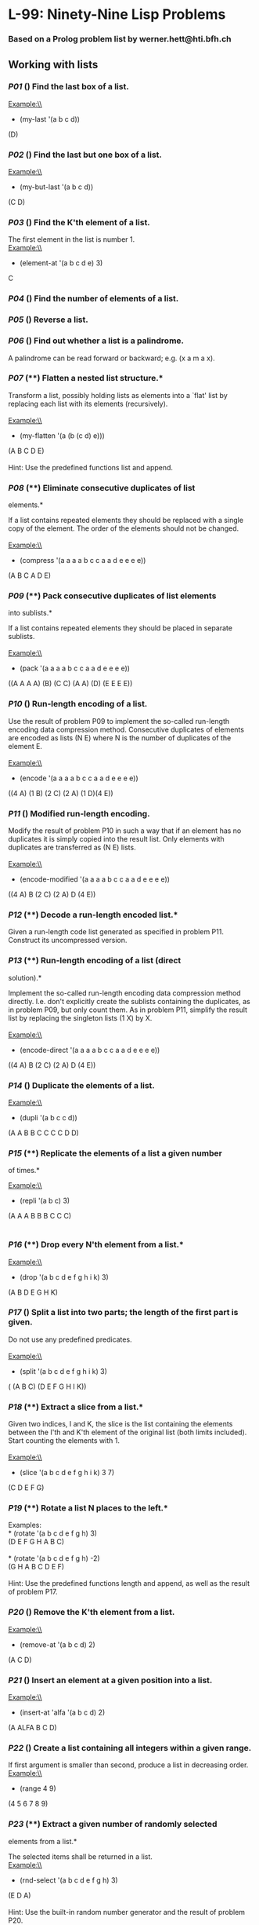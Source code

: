 * L-99: Ninety-Nine Lisp Problems
*** Based on a Prolog problem list by werner.hett@hti.bfh.ch

** Working with lists

*** [[p01.lisp][P01]] (*) Find the last box of a list.*

Example:\\
 * (my-last '(a b c d))\\
 (D)

*** [[p02.lisp][P02]] (*) Find the last but one box of a list.*

Example:\\
 * (my-but-last '(a b c d))\\
 (C D)

*** [[p03.lisp][P03]] (*) Find the K'th element of a list.*

The first element in the list is number 1.\\
 Example:\\
 * (element-at '(a b c d e) 3)\\
 C

*** [[p04.lisp][P04]] (*) Find the number of elements of a list.*

*** [[p05.lisp][P05]] (*) Reverse a list.*

*** [[p06.lisp][P06]] (*) Find out whether a list is a palindrome.*

A palindrome can be read forward or backward; e.g. (x a m a x).

*** [[p07.lisp][P07]] (**) Flatten a nested list structure.*

Transform a list, possibly holding lists as elements into a `flat' list
by replacing each list with its elements (recursively).\\
\\
 Example:\\
 * (my-flatten '(a (b (c d) e)))\\
 (A B C D E)\\
\\
 Hint: Use the predefined functions list and append.

*** [[p08.lisp][P08]] (**) Eliminate consecutive duplicates of list
elements.*

If a list contains repeated elements they should be replaced with a
single copy of the element. The order of the elements should not be
changed.\\
\\
 Example:\\
 * (compress '(a a a a b c c a a d e e e e))\\
 (A B C A D E)

*** [[p09.lisp][P09]] (**) Pack consecutive duplicates of list elements
into sublists.*

If a list contains repeated elements they should be placed in separate
sublists.\\
\\
 Example:\\
 * (pack '(a a a a b c c a a d e e e e))\\
 ((A A A A) (B) (C C) (A A) (D) (E E E E))

*** [[p10.lisp][P10]] (*) Run-length encoding of a list.*

Use the result of problem P09 to implement the so-called run-length
encoding data compression method. Consecutive duplicates of elements are
encoded as lists (N E) where N is the number of duplicates of the
element E.\\
\\
 Example:\\
 * (encode '(a a a a b c c a a d e e e e))\\
 ((4 A) (1 B) (2 C) (2 A) (1 D)(4 E))

*** [[p11.lisp][P11]] (*) Modified run-length encoding.*

Modify the result of problem P10 in such a way that if an element has no
duplicates it is simply copied into the result list. Only elements with
duplicates are transferred as (N E) lists.\\
\\
 Example:\\
 * (encode-modified '(a a a a b c c a a d e e e e))\\
 ((4 A) B (2 C) (2 A) D (4 E))

*** [[p12.lisp][P12]] (**) Decode a run-length encoded list.*

Given a run-length code list generated as specified in problem P11.
Construct its uncompressed version.

*** [[p13.lisp][P13]] (**) Run-length encoding of a list (direct
solution).*

Implement the so-called run-length encoding data compression method
directly. I.e. don't explicitly create the sublists containing the
duplicates, as in problem P09, but only count them. As in problem P11,
simplify the result list by replacing the singleton lists (1 X) by X.\\
\\
 Example:\\
 * (encode-direct '(a a a a b c c a a d e e e e))\\
 ((4 A) B (2 C) (2 A) D (4 E))

*** [[p14.lisp][P14]] (*) Duplicate the elements of a list.*

Example:\\
 * (dupli '(a b c c d))\\
 (A A B B C C C C D D)

*** [[p15.lisp][P15]] (**) Replicate the elements of a list a given number
of times.*

Example:\\
 * (repli '(a b c) 3)\\
 (A A A B B B C C C)\\
\\

*** [[p16.lisp][P16]] (**) Drop every N'th element from a list.*

Example:\\
 * (drop '(a b c d e f g h i k) 3)\\
 (A B D E G H K)

*** [[p17.lisp][P17]] (*) Split a list into two parts; the length of the
first part is given.*

Do not use any predefined predicates.\\
\\
 Example:\\
 * (split '(a b c d e f g h i k) 3)\\
 ( (A B C) (D E F G H I K))

*** [[p18.lisp][P18]] (**) Extract a slice from a list.*

Given two indices, I and K, the slice is the list containing the
elements between the I'th and K'th element of the original list (both
limits included). Start counting the elements with 1.\\
\\
 Example:\\
 * (slice '(a b c d e f g h i k) 3 7)\\
 (C D E F G)

*** [[p19.lisp][P19]] (**) Rotate a list N places to the left.*

Examples:\\
 * (rotate '(a b c d e f g h) 3)\\
 (D E F G H A B C)\\
\\
 * (rotate '(a b c d e f g h) -2)\\
 (G H A B C D E F)\\
\\
 Hint: Use the predefined functions length and append, as well as the
result of problem P17.

*** [[p20.lisp][P20]] (*) Remove the K'th element from a list.*

Example:\\
 * (remove-at '(a b c d) 2)\\
 (A C D)

*** [[p21.lisp][P21]] (*) Insert an element at a given position into a
list.*

Example:\\
 * (insert-at 'alfa '(a b c d) 2)\\
 (A ALFA B C D)

*** [[p22.lisp][P22]] (*) Create a list containing all integers within a
given range.*

If first argument is smaller than second, produce a list in decreasing
order.\\

Example:\\
 * (range 4 9)\\
 (4 5 6 7 8 9)

*** [[p23.lisp][P23]] (**) Extract a given number of randomly selected
elements from a list.*

The selected items shall be returned in a list.\\
 Example:\\
 * (rnd-select '(a b c d e f g h) 3)\\
 (E D A)\\
\\
 Hint: Use the built-in random number generator and the result of
problem P20.

*** [[p24.lisp][P24]] (*) Lotto: Draw N different random numbers from the
set 1..M.*

The selected numbers shall be returned in a list.\\
 Example:\\
 * (lotto-select 6 49)\\
 (23 1 17 33 21 37)\\
\\
 Hint: Combine the solutions of problems P22 and P23.

*** [[p25.lisp][P25]] (*) Generate a random permutation of the elements of
a list.*

Example:\\
 * (rnd-permu '(a b c d e f))\\
 (B A D C E F)\\
\\
 Hint: Use the solution of problem P23.

*** [[p26.lisp][P26]] (**) Generate the combinations of K distinct objects
chosen from the N elements of a list*

In how many ways can a committee of 3 be chosen from a group of 12
people? We all know that there are C(12,3) = 220 possibilities (C(N,K)
denotes the well-known binomial coefficients). For pure mathematicians,
this result may be great. But /we/ want to really generate all the
possibilities in a list.\\
\\
 Example:\\
 * (combination 3 '(a b c d e f))\\
 ((A B C) (A B D) (A B E) ... )

*** [[p27.lisp][P27]] (**) Group the elements of a set into disjoint
subsets.*

a) In how many ways can a group of 9 people work in 3 disjoint subgroups
of 2, 3 and 4 persons? Write a function that generates all the
possibilities and returns them in a list.\\
\\
 Example:\\
 * (group3 '(aldo beat carla david evi flip gary hugo ida))\\
 ( ( (ALDO BEAT) (CARLA DAVID EVI) (FLIP GARY HUGO IDA) )\\
 ... )\\
\\
 b) Generalize the above predicate in a way that we can specify a list
of group sizes and the predicate will return a list of groups.\\
\\
 Example:\\
 * (group '(aldo beat carla david evi flip gary hugo ida) '(2 2 5))\\
 ( ( (ALDO BEAT) (CARLA DAVID) (EVI FLIP GARY HUGO IDA) )\\
 ... )\\
\\
 Note that we do not want permutations of the group members; i.e. ((ALDO
BEAT) ...) is the same solution as ((BEAT ALDO) ...). However, we make a
difference between ((ALDO BEAT) (CARLA DAVID) ...) and ((CARLA DAVID)
(ALDO BEAT) ...).\\
\\
 You may find more about this combinatorial problem in a good book on
discrete mathematics under the term "multinomial coefficients".

*** [[p28.lisp][P28]] (**) Sorting a list of lists according to length of
sublists*

a) We suppose that a list contains elements that are lists themselves.
The objective is to sort the elements of this list according to their
*length*. E.g. short lists first, longer lists later, or vice versa.\\
\\
 Example:\\
 * (lsort '((a b c) (d e) (f g h) (d e) (i j k l) (m n) (o)))\\
 ((O) (D E) (D E) (M N) (A B C) (F G H) (I J K L))\\
\\
 b) Again, we suppose that a list contains elements that are lists
themselves. But this time the objective is to sort the elements of this
list according to their *length frequency*; i.e., in the default, where
sorting is done ascendingly, lists with rare lengths are placed first,
others with a more frequent length come later.\\
\\
 Example:\\
 * (lfsort '((a b c) (d e) (f g h) (d e) (i j k l) (m n) (o)))\\
 ((i j k l) (o) (a b c) (f g h) (d e) (d e) (m n))\\
\\
 Note that in the above example, the first two lists in the result have
length 4 and 1, both lengths appear just once. The third and forth list
have length 3 which appears twice (there are two list of this length).
And finally, the last three lists have length 2. This is the most
frequent length.

** Arithmetic

*** [[p31.lisp][P31]] (**) Determine whether a given integer number is
prime.*

Example:\\
 * (is-prime 7)\\
 T

*** [[p32.lisp][P32]] (**) Determine the greatest common divisor of two
positive integer numbers.*

Use Euclid's algorithm.\\
 Example:\\
 * (gcd 36 63)\\
 9

*** [[p33.lisp][P33]] (*) Determine whether two positive integer numbers
are coprime.*

Two numbers are coprime if their greatest common divisor equals 1.\\
 Example:\\
 * (coprime 35 64)\\
 T

*** [[p34.lisp][P34]] (**) Calculate Euler's totient function phi(m).*

Euler's so-called totient function phi(m) is defined as the number of
positive integers r (1 <= r < m) that are coprime to m.

Example: m = 10: r = 1,3,7,9; thus phi(m) = 4. Note the special case:
phi(1) = 1.

 * (totient-phi 10)\\
 4

Find out what the value of phi(m) is if m is a prime number. Euler's
totient function plays an important role in one of the most widely used
public key cryptography methods (RSA). In this exercise you should use
the most primitive method to calculate this function (there are smarter
ways that we shall discuss later).

*** [[p35.lisp][P35]] (**) Determine the prime factors of a given positive
integer.*

Construct a flat list containing the prime factors in ascending order.\\
 Example:\\
 * (prime-factors 315)\\
 (3 3 5 7)

*** [[p36.lisp][P36]] (**) Determine the prime factors of a given positive
integer (2).*

Construct a list containing the prime factors and their multiplicity.\\
 Example:\\
 * (prime-factors-mult 315)\\
 ((3 2) (5 1) (7 1))

Hint: The problem is similar to problem [[p13.lisp][P13]].

*** [[p37.lisp][P37]] (**) Calculate Euler's totient function phi(m) (improved).

See problem P34 for the definition of Euler's totient function. If the
list of the prime factors of a number m is known in the form of problem
P36 then the function phi(m) can be efficiently calculated as follows:
Let ((p1 m1) (p2 m2) (p3 m3) ...) be the list of prime factors (and
their multiplicities) of a given number m. Then phi(m) can be calculated
with the following formula:

phi(m) = (p1 - 1) * (p1 ** (m1 - 1)) * (p2 - 1) * (p2 ** (m2 - 1)) * (p3 -
1) * (p3 ** (m3 - 1)) * ...

Note that a ** b stands for the b'th power of a.

*** [[p38.lisp][P38]] (*) Compare the two methods of calculating Euler's
totient function.*

Use the solutions of problems P34 and P37 to compare the algorithms.
Take the number of logical inferences as a measure for efficiency. Try
to calculate phi(10090) as an example.

*** [[p39.lisp][P39]] (*) A list of prime numbers.*

Given a range of integers by its lower and upper limit, construct a list
of all prime numbers in that range.

*** [[p40.lisp][P40]] (**) Goldbach's conjecture.*

Goldbach's conjecture says that every positive even number greater than
2 is the sum of two prime numbers. Example: 28 = 5 + 23. It is one of
the most famous facts in number theory that has not been proved to be
correct in the general case. It has been /numerically/ confirmed up to
very large numbers (much larger than we can go with our Prolog system).
Write a predicate to find the two prime numbers that sum up to a given
even integer.

Example:\\
 * (goldbach 28)\\
 (5 23)

*** [[p41.lisp][P41]] (**) A list of Goldbach compositions.*

Given a range of integers by its lower and upper limit, print a list of
all even numbers and their Goldbach composition.

Example:\\
 * (goldbach-list 9 20)\\
 10 = 3 + 7\\
 12 = 5 + 7\\
 14 = 3 + 11\\
 16 = 3 + 13\\
 18 = 5 + 13\\
 20 = 3 + 17

In most cases, if an even number is written as the sum of two prime
numbers, one of them is very small. Very rarely, the primes are both
bigger than say 50. Try to find out how many such cases there are in the
range 2..3000.

Example (for a print limit of 50):\\
 * (goldbach-list 1 2000 50)\\
 992 = 73 + 919\\
 1382 = 61 + 1321\\
 1856 = 67 + 1789\\
 1928 = 61 + 1867

** Logic and Codes

*** [[p46.lisp][P46]] (**) Truth tables for logical expressions.*

Define predicates and/2, or/2, nand/2, nor/2, xor/2, impl/2 and equ/2
(for logical equivalence) which succeed or fail according to the result
of their respective operations; e.g. and(A,B) will succeed, if and only
if both A and B succeed. Note that A and B can be Prolog goals (not only
the constants true and fail).

A logical expression in two variables can then be written in prefix
notation, as in the following example: and(or(A,B),nand(A,B)).

Now, write a predicate table/3 which prints the truth table of a given
logical expression in two variables.

Example:\\
 * table(A,B,and(A,or(A,B))).\\

=     true  true  true     true  fail  true     fail  true  fail     fail  fail  fail     =

*** [[p47.lisp][P47]] (*) Truth tables for logical expressions (2).*

Continue problem P46 by defining and/2, or/2, etc as being operators.
This allows to write the logical expression in the more natural way, as
in the example: A and (A or not B). Define operator precedence as usual;
i.e. as in Java.

Example:\\
 * table(A,B, A and (A or not B)).\\

=    true  true  true    true  fail  true    fail  true  fail    fail  fail  fail    =

*** [[p48.lisp][P48]] (**) Truth tables for logical expressions (3).*

Generalize problem P47 in such a way that the logical expression may
contain any number of logical variables. Define table/2 in a way that
table(List,Expr) prints the truth table for the expression Expr, which
contains the logical variables enumerated in List.

Example:\\
 * table([A,B,C], A and (B or C) equ A and B or A and C).\\

=    true  true  true  true    true  true  fail  true    true  fail  true  true    true  fail  fail  true     fail  true  true  true    fail  true  fail  true    fail  fail  true  true    fail  fail  fail  true    =

*** [[p49.lisp][P49]] (**) Gray code.*

An n-bit Gray code is a sequence of n-bit strings constructed according
to certain rules. For example,\\
 n = 1: C(1) = ['0','1'].\\
 n = 2: C(2) = ['00','01','11','10'].\\
 n = 3: C(3) = ['000','001','011','010',´110´,´111´,´101´,´100´].\\
\\
 Find out the construction rules and write a predicate with the
following specification:\\
\\
 % gray(N,C) :- C is the N-bit Gray code\\
\\
 Can you apply the method of "result caching" in order to make the
predicate more efficient, when it is to be used repeatedly?

*** [[p50.lisp][P50]] (***) Huffman code.*

First of all, consult a good book on discrete mathematics or algorithms
for a detailed description of Huffman codes!\\
\\
 We suppose a set of symbols with their frequencies, given as a list of
fr(S,F) terms. Example:
[fr(a,45),fr(b,13),fr(c,12),fr(d,16),fr(e,9),fr(f,5)]. Our objective is
to construct a list hc(S,C) terms, where C is the Huffman code word for
the symbol S. In our example, the result could be Hs = [hc(a,'0'),
hc(b,'101'), hc(c,'100'), hc(d,'111'), hc(e,'1101'), hc(f,'1100')]
[hc(a,'01'),...etc.]. The task shall be performed by the predicate
huffman/2 defined as follows:\\
\\
 % huffman(Fs,Hs) :- Hs is the Huffman code table for the frequency
table Fs

** Binary Trees

*A binary tree is either empty or it is composed of a root element and
two successors, which are binary trees themselves.* [[p67.gif]]\\
In Lisp we represent the empty tree by 'nil' and the non-empty tree by
the list (X L R), where X denotes the root node and L and R denote the
left and right subtree, respectively. The example tree depicted opposite
is therefore represented by the following list:\\
\\
 (a (b (d nil nil) (e nil nil)) (c nil (f (g nil nil) nil)))\\
\\
 Other examples are a binary tree that consists of a root node only:\\
\\
 (a nil nil) or an empty binary tree: nil.

You can check your predicates using these example trees. They are given
as test cases in [[p54.lisp]].

*** [[p54A.lisp][P54A]] (*) Check whether a given term represents a binary
tree*

Write a predicate istree which returns true if and only if its argument
is a list representing a binary tree.\\
 Example:\\
 * (istree (a (b nil nil) nil))\\
 T\\
 * (istree (a (b nil nil)))\\
 NIL

*** [[p55.lisp][P55]] (**) Construct completely balanced binary trees*

In a completely balanced binary tree, the following property holds for
every node: The number of nodes in its left subtree and the number of
nodes in its right subtree are almost equal, which means their
difference is not greater than one.\\
\\
 Write a function cbal-tree to construct completely balanced binary
trees for a given number of nodes. The predicate should generate all
solutions via backtracking. Put the letter 'x' as information into all
nodes of the tree.\\
 Example:\\
 * cbal-tree(4,T).\\
 T = t(x, t(x, nil, nil), t(x, nil, t(x, nil, nil))) ;\\
 T = t(x, t(x, nil, nil), t(x, t(x, nil, nil), nil)) ;\\
 etc......No

*** [[p56.lisp][P56]] (**) Symmetric binary trees*

Let us call a binary tree symmetric if you can draw a vertical line
through the root node and then the right subtree is the mirror image of
the left subtree. Write a predicate symmetric/1 to check whether a given
binary tree is symmetric. *Hint:* Write a predicate mirror/2 first to
check whether one tree is the mirror image of another. We are only
interested in the structure, not in the contents of the nodes.

*** [[p57.lisp][P57]] (**) Binary search trees (dictionaries)*

Use the predicate add/3, developed in chapter 4 of the course, to write
a predicate to construct a binary search tree from a list of integer
numbers.\\
 Example:\\
 * construct([3,2,5,7,1],T).\\
 T = t(3, t(2, t(1, nil, nil), nil), t(5, nil, t(7, nil, nil)))\\
\\
 Then use this predicate to test the solution of the problem P56.\\
 Example:\\
 * test-symmetric([5,3,18,1,4,12,21]).\\
 Yes\\
 * test-symmetric([3,2,5,7,1]).\\
 No

*** [[p58.lisp][P58]] (**) Generate-and-test paradigm*

Apply the generate-and-test paradigm to construct all symmetric,
completely balanced binary trees with a given number of nodes.
Example:\\
 * sym-cbal-trees(5,Ts).\\
 Ts = [t(x, t(x, nil, t(x, nil, nil)), t(x, t(x, nil, nil), nil)), t(x,
t(x, t(x, nil, nil), nil), t(x, nil, t(x, nil, nil)))]\\
\\
 How many such trees are there with 57 nodes? Investigate about how many
solutions there are for a given number of nodes? What if the number is
even? Write an appropriate predicate.

*** [[p59.lisp][P59]] (**) Construct height-balanced binary trees*

In a height-balanced binary tree, the following property holds for every
node: The height of its left subtree and the height of its right subtree
are almost equal, which means their difference is not greater than
one.\\
\\
 Write a predicate hbal-tree/2 to construct height-balanced binary trees
for a given height. The predicate should generate all solutions via
backtracking. Put the letter 'x' as information into all nodes of the
tree.\\
 Example:\\
 * hbal-tree(3,T).\\
 T = t(x, t(x, t(x, nil, nil), t(x, nil, nil)), t(x, t(x, nil, nil),
t(x, nil, nil))) ;\\
 T = t(x, t(x, t(x, nil, nil), t(x, nil, nil)), t(x, t(x, nil, nil),
nil)) ;\\
 etc......No

*** [[p60.lisp][P60]] (**) Construct height-balanced binary trees with a
given number of nodes*

Consider a height-balanced binary tree of height H. What is the maximum
number of nodes it can contain?\\
Clearly, MaxN = 2**H - 1. However, what is the minimum number MinN? This
question is more difficult. Try to find a recursive statement and turn
it into a predicate minNodes/2 defined as follwos:\\
\\
 % minNodes(H,N) :- N is the minimum number of nodes in a
height-balanced binary tree of height H.\\
 (integer,integer), (+,?)\\
\\
 On the other hand, we might ask: what is the maximum height H a
height-balanced binary tree with N nodes can have?\\
\\
 % maxHeight(N,H) :- H is the maximum height of a height-balanced binary
tree with N nodes\\
 (integer,integer), (+,?)\\
\\
 Now, we can attack the main problem: construct all the height-balanced
binary trees with a given nuber of nodes.\\
\\
 % hbal-tree-nodes(N,T) :- T is a height-balanced binary tree with N
nodes.\\
\\
 Find out how many height-balanced trees exist for N = 15.

*** [[p61.lisp][P61]] (*) Count the leaves of a binary tree*

A leaf is a node with no successors. Write a predicate count-leaves/2 to
count them.\\
\\
 % count-leaves(T,N) :- the binary tree T has N leaves

*** [[p61A.lisp][P61A]] (*) Collect the leaves of a binary tree in a list*

A leaf is a node with no successors. Write a predicate leaves/2 to
collect them in a list.\\
\\
 % leaves(T,S) :- S is the list of all leaves of the binary tree T

*** [[p62.lisp][P62]] (*) Collect the internal nodes of a binary tree in a
list*

An internal node of a binary tree has either one or two non-empty
successors. Write a predicate internals/2 to collect them in a list.\\
\\
 % internals(T,S) :- S is the list of internal nodes of the binary tree
T.

*** [[p62B.lisp][P62B]] (*) Collect the nodes at a given level in a list*

A node of a binary tree is at level N if the path from the root to the
node has length N-1. The root node is at level 1. Write a predicate
atlevel/3 to collect all nodes at a given level in a list.\\
\\
 % atlevel(T,L,S) :- S is the list of nodes of the binary tree T at
level L\\
\\
 Using atlevel/3 it is easy to construct a predicate levelorder/2 which
creates the level-order sequence of the nodes. However, there are more
efficient ways to do that.

*** [[p63.lisp][P63]] (**) Construct a complete binary tree*

A /complete/ binary tree with height H is defined as follows: The levels
1,2,3,...,H-1 contain the maximum number of nodes (i.e 2**(i-1) at the
level i, note that we start counting the levels from 1 at the root). In
level H, which may contain less than the maximum possible number of
nodes, all the nodes are "left-adjusted". This means that in a
levelorder tree traversal all internal nodes come first, the leaves come
second, and empty successors (the nil's which are not really nodes!)
come last.\\
\\
 Particularly, complete binary trees are used as data structures (or
addressing schemes) for heaps.\\
\\
 We can assign an address number to each node in a complete binary tree
by enumerating the nodes in levelorder, starting at the root with number
1. In doing so, we realize that for every node X with address A the
following property holds: The address of X's left and right successors
are 2*A and 2*A+1, respectively, supposed the successors do exist. This
fact can be used to elegantly construct a complete binary tree
structure. Write a predicate complete-binary-tree/2 with the following
specification:\\
\\
 % complete-binary-tree(N,T) :- T is a complete binary tree with N
nodes. (+,?)\\
\\
 Test your predicate in an appropriate way.

*** [[p64.lisp][P64]] (**) Layout a binary tree (1)*

Given a binary tree as the usual Prolog term t(X,L,R) (or nil). As a
preparation for drawing the tree, a layout algorithm is required to
determine the position of each node in a rectangular grid. Several
layout methods are conceivable, one of them is shown in the illustration
below.\\
\\
 [[p64.gif]] In this layout strategy, the position of a node /v/ is
obtained by the following two rules:\\
\\

-  /x(v)/ is equal to the position of the node /v/ in the *inorder*
   sequence
-  /y(v)/ is equal to the depth of the node /v/ in the tree

\\
\\
 In order to store the position of the nodes, we extend the Prolog term
representing a node (and its successors) as follows:\\
\\
 % nil represents the empty tree (as usual)\\
 % t(W,X,Y,L,R) represents a (non-empty) binary tree with root W
"positioned" at (X,Y), and subtrees L and R\\
\\
 Write a predicate layout-binary-tree/2 with the following
specification:\\
\\
 % layout-binary-tree(T,PT) :- PT is the "positioned" binary tree
obtained from the binary tree T. (+,?)\\
\\
 Test your predicate in an appropriate way.\\

*** [[p65.lisp][P65]] (**) Layout a binary tree (2)*

[[p65.gif]] An alternative layout method is depicted in the illustration
opposite. Find out the rules and write the corresponding Prolog
predicate. Hint: On a given level, the horizontal distance between
neighboring nodes is constant.\\
\\
 Use the same conventions as in problem P64 and test your predicate in
an appropriate way.\\

*** [[p66.lisp][P66]] (***) Layout a binary tree (3)*

[[p66.gif]] Yet another layout strategy is shown in the illustration
opposite. The method yields a very compact layout while maintaining a
certain symmetry in every node. Find out the rules and write the
corresponding Prolog predicate. Hint: Consider the horizontal distance
between a node and its successor nodes. How tight can you pack together
two subtrees to construct the combined binary tree?\\
\\
 Use the same conventions as in problem P64 and P65 and test your
predicate in an appropriate way. Note: This is a difficult problem.
Don't give up too early!\\
\\
 Which layout do you like most?\\

*** [[p67a.lisp][P67]] (**) A string representation of binary trees*

[[p67.gif]]\\
Somebody represents binary trees as strings of the following type (see
example opposite):\\
\\
 a(b(d,e),c(,f(g,)))\\
\\
 *[[p67a.lisp][a)]]* Write a Prolog predicate which generates this
string representation, if the tree is given as usual (as nil or t(X,L,R)
term). Then write a predicate which does this inverse; i.e. given the
string representation, construct the tree in the usual form. Finally,
combine the two predicates in a single predicate tree-string/2 which can
be used in both directions.\\
\\
 *[[p67b.lisp][b)]]* Write the same predicate tree-string/2 using
difference lists and a single predicate tree-dlist/2 which does the
conversion between a tree and a difference list in both directions.\\
\\
 For simplicity, suppose the information in the nodes is a single letter
and there are no spaces in the string.\\

*** [[p68a.lisp][P68]] (**) Preorder and inorder sequences of binary trees*

We consider binary trees with nodes that are identified by single
lower-case letters, as in the example of problem P67.\\
\\
 *[[p68a.lisp][a)]]* Write predicates preorder/2 and inorder/2 that
construct the preorder and inorder sequence of a given binary tree,
respectively. The results should be atoms, e.g. 'abdecfg' for the
preorder sequence of the example in problem P67.\\
\\
 *[[p68b.lisp][b)]]* Can you use preorder/2 from problem part a) in the
reverse direction; i.e. given a preorder sequence, construct a
corresponding tree? If not, make the necessary arrangements.\\
\\
 *[[p68c.lisp][c)]]* If both the preorder sequence and the inorder
sequence of the nodes of a binary tree are given, then the tree is
determined unambiguously. Write a predicate pre-in-tree/3 that does the
job.\\
\\
 *[[p68d.lisp][d)]]* Solve problems a) to c) using difference lists.
Cool! Use the predefined predicate time/1 to compare the solutions.\\
\\
 What happens if the same character appears in more than one node. Try
for instance pre-in-tree(aba,baa,T).

*** [[p69.lisp][P69]] (**) Dotstring representation of binary trees*

We consider again binary trees with nodes that are identified by single
lower-case letters, as in the example of problem P67. Such a tree can be
represented by the preorder sequence of its nodes in which dots (.) are
inserted where an empty subtree (nil) is encountered during the tree
traversal. For example, the tree shown in problem P67 is represented as
='abd..e..c.fg...'=. First, try to establish a syntax (BNF or syntax
diagrams) and then write a predicate tree-dotstring/2 which does the
conversion in both directions. Use difference lists.

** Multiway Trees

*A multiway tree is composed of a root element and a (possibly empty)
set of successors which are multiway trees themselves. A multiway tree
is never empty. The set of successor trees is sometimes called a
forest.*\\
\\
 [[p70.gif]]\\
In Prolog we represent a multiway tree by a term t(X,F), where X denotes
the root node and F denotes the forest of successor trees (a Prolog
list). The example tree depicted opposite is therefore represented by
the following Prolog term:

#+BEGIN_EXAMPLE
    T = t(a,[t(f,[t(g,[])]),t(c,[]),t(b,[t(d,[]),t(e,[])])])
#+END_EXAMPLE

\\

*** [[p70B.lisp][P70B]] (*) Check whether a given term represents a
multiway tree*

Write a predicate istree/1 which succeeds if and only if its argument is
a Prolog term representing a multiway tree.\\
 Example:\\
 * istree(t(a,[t(f,[t(g,[])]),t(c,[]),t(b,[t(d,[]),t(e,[])])])).\\
 Yes\\
\\

*** [[p70C.lisp][P70C]] (*) Count the nodes of a multiway tree*

Write a predicate nnodes/1 which counts the nodes of a given multiway
tree.\\
 Example:\\
 * nnodes(t(a,[t(f,[])]),N).\\
 N = 2\\
\\
 Write another version of the predicate that allows for a flow pattern
(o,i).\\
\\

*** [[p70.lisp][P70]] (**) Tree construction from a node string*
[[p70.gif]]

We suppose that the nodes of a multiway tree contain single characters.
In the depth-first order sequence of its nodes, a special character \^
has been inserted whenever, during the tree traversal, the move is a
backtrack to the previous level.\\
\\
 By this rule, the tree in the figure opposite is represented as:
=afg^^c^bd^e^^^=\\
\\
 Define the syntax of the string and write a predicate tree(String,Tree)
to construct the Tree when the String is given. Work with atoms (instead
of strings). Make your predicate work in both directions.\\

*** [[p71.lisp][P71]] (*) Determine the internal path length of a tree*

We define the internal path length of a multiway tree as the total sum
of the path lengths from the root to all nodes of the tree. By this
definition, the tree in the figure of problem P70 has an internal path
length of 9. Write a predicate ipl(Tree,IPL) for the flow pattern (+,-).

*** [[p72.lisp][P72]] (*) Construct the bottom-up order sequence of the
tree nodes*

Write a predicate bottom-up(Tree,Seq) which constructs the bottom-up
sequence of the nodes of the multiway tree Tree. Seq should be a Prolog
list. What happens if you run your predicate backwords?

*** [[p73.lisp][P73]] (**) Lisp-like tree representation*

There is a particular notation for multiway trees in *Lisp*. Lisp is a
prominent functional programming language, which is used primarily for
artificial intelligence problems. As such it is one of the main
competitors of Prolog. In Lisp almost everything is a list, just as in
Prolog everything is a term.\\
\\
 The following pictures show how multiway tree structures are
represented in Lisp.\\
 [[p73.png]]\\
 Note that in the "lispy" notation a node with successors (children) in
the tree is always the first element in a list, followed by its
children. The "lispy" representation of a multiway tree is a sequence of
atoms and parentheses '(' and ')', which we shall collectively call
"tokens". We can represent this sequence of tokens as a Prolog list;
e.g. the lispy expression (a (b c)) could be represented as the Prolog
list ['(', a, '(', b, c, ')', ')']. Write a predicate tree-ltl(T,LTL)
which constructs the "lispy token list" LTL if the tree is given as term
T in the usual Prolog notation.\\
\\
 Example:\\
 * tree-ltl(t(a,[t(b,[]),t(c,[])]),LTL).\\
 LTL = ['(', a, '(', b, c, ')', ')']

As a second, even more interesting exercise try to rewrite tree-ltl/2 in
a way that the inverse conversion is also possible: Given the list LTL,
construct the Prolog tree T. Use difference lists.

** Graphs

*A graph is defined as a set of /nodes/ and a set of /edges/, where each
edge is a pair of nodes.*

There are several ways to represent graphs in Prolog. One method is to
represent each edge separately as one clause (fact). In this form, the
graph depicted below is represented as the following predicate:
[[graph1.gif]]

#+BEGIN_EXAMPLE
    edge(h,g).
    edge(k,f).
    edge(f,b).
    ...
#+END_EXAMPLE

We call this /edge-clause form/. Obviously, isolated nodes cannot be
represented. Another method is to represent the whole graph as one data
object. According to the definition of the graph as a pair of two sets
(nodes and edges), we may use the following Prolog term to represent the
example graph:

#+BEGIN_EXAMPLE
    graph([b,c,d,f,g,h,k],[e(b,c),e(b,f),e(c,f),e(f,k),e(g,h)])
#+END_EXAMPLE

We call this /graph-term form/. Note, that the lists are kept sorted,
they are really /sets/, without duplicated elements. Each edge appears
only once in the edge list; i.e. an edge from a node x to another node y
is represented as e(x,y), the term e(y,x) is not present. *The
graph-term form is our default representation.* In SWI-Prolog there are
predefined predicates to work with sets.

A third representation method is to associate with each node the set of
nodes that are adjacent to that node. We call this the /adjacency-list
form/. In our example:

#+BEGIN_EXAMPLE
    [n(b,[c,f]), n(c,[b,f]), n(d,[]), n(f,[b,c,k]), ...]
#+END_EXAMPLE

The representations we introduced so far are Prolog terms and therefore
well suited for automated processing, but their syntax is not very
user-friendly. Typing the terms by hand is cumbersome and error-prone.
We can define a more compact and "human-friendly" notation as follows: A
graph is represented by a list of atoms and terms of the type X-Y (i.e.
functor '-' and arity 2). The atoms stand for isolated nodes, the X-Y
terms describe edges. If an X appears as an endpoint of an edge, it is
automatically defined as a node. Our example could be written as:\\

#+BEGIN_EXAMPLE
    [b-c, f-c, g-h, d, f-b, k-f, h-g]
#+END_EXAMPLE

We call this the /human-friendly form/. As the example shows, the list
does not have to be sorted and may even contain the same edge multiple
times. Notice the isolated node d. (Actually, isolated nodes do not even
have to be atoms in the Prolog sense, they can be compound terms, as in
=d(3.75,blue)= instead of d in the example).

\\
 [[graph2.gif]] When the edges are /directed/ we call them /arcs/. These
are represented by /ordered/ pairs. Such a graph is called *directed
graph*. To represent a directed graph, the forms discussed above are
slightly modified. The example graph opposite is represented as follows:

-  /Arc-clause form/ :: =arc(s,u).arc(u,r)....=
-  /Graph-term
   form/ :: =digraph([r,s,t,u,v],[a(s,r),a(s,u),a(u,r),a(u,s),a(v,u)])=
-  /Adjacency-list
   form/ :: =[n(r,[]),n(s,[r,u]),n(t,[]),n(u,[r]),n(v,[u])]=\\
    Note that the adjacency-list does not have the information on
   whether it is a graph or a digraph.
-  /Human-friendly form/ :: =[s > r, t, u > r, s > u, u > s, v > u] =

\\
 Finally, graphs and digraphs may have additional information attached
to nodes and edges (arcs). For the nodes, this is no problem, as we can
easily replace the single character identifiers with arbitrary compound
terms, such as =city('London',4711)=. On the other hand, for edges we
have to extend our notation. Graphs with additional information attached
to edges are called *labelled graphs*.

[[graph3.gif]]

-  /Arc-clause form/ :: =arc(m,q,7).arc(p,q,9).arc(p,m,5).=
-  /Graph-term
   form/ :: =digraph([k,m,p,q],[a(m,p,7),a(p,m,5),a(p,q,9)])=
-  /Adjacency-list
   form/ :: =[n(k,[]),n(m,[q/7]),n(p,[m/5,q/9]),n(q,[])]=\\
    Notice how the edge information has been packed into a term with
   functor '/' and arity 2, together with the corresponding node.
-  /Human-friendly form/ :: =[p>q/9, m>q/7, k, p>m/5]=

\\
 The notation for labelled graphs can also be used for so-called
*multi-graphs*, where more than one edge (or arc) are allowed between
two given nodes.

*** [[p80.lisp][P80]] (***) Conversions*

Write predicates to convert between the different graph representations.
With these predicates, all representations are equivalent; i.e. for the
following problems you can always pick freely the most convenient form.
The reason this problem is rated (***) is not because it's particularly
difficult, but because it's a lot of work to deal with all the special
cases.

*** [[p81.lisp][P81]] (**) Path from one node to another one*

Write a predicate path(G,A,B,P) to find an acyclic path P from node A to
node b in the graph G. The predicate should return all paths via
backtracking.

*** [[p82.lisp][P82]] (*) Cycle from a given node*

Write a predicate cycle(G,A,P) to find a closed path (cycle) P starting
at a given node A in the graph G. The predicate should return all cycles
via backtracking.

[[p83.gif]]

*** [[p83.lisp][P83]] (**) Construct all spanning trees*

Write a predicate s-tree(Graph,Tree) to construct (by backtracking) all
spanning trees of a given graph. With this predicate, find out how many
spanning trees there are for the graph depicted to the left. The data of
this example graph can be found in the file p83.dat. When you have a
correct solution for the s-tree/2 predicate, use it to define two other
useful predicates: is-tree(Graph) and is-connected(Graph). Both are
five-minutes tasks!

[[p84.gif]]

*** [[p84.lisp][P84]] (**) Construct the minimal spanning tree*

Write a predicate ms-tree(Graph,Tree,Sum) to construct the minimal
spanning tree of a given labelled graph. Hint: Use the algorithm of
Prim. A small modification of the solution of P83 does the trick. The
data of the example graph to the right can be found in the file p84.dat.

\\

*** [[p85.lisp][P85]] (**) Graph isomorphism*

Two graphs G1(N1,E1) and G2(N2,E2) are isomorphic if there is a
bijection f: N1 -> N2 such that for any nodes X,Y of N1, X and Y are
adjacent if and only if f(X) and f(Y) are adjacent.

Write a predicate that determines whether two graphs are isomorphic.
Hint: Use an open-ended list to represent the function f.

*** [[p86.lisp][P86]] (**) Node degree and graph coloration*

*a)* Write a predicate degree(Graph,Node,Deg) that determines the degree
of a given node.

*b)* Write a predicate that generates a list of all nodes of a graph
sorted according to decreasing degree.

*c)* Use Welch-Powell's algorithm to paint the nodes of a graph in such
a way that adjacent nodes have different colors.

*** [[p87.lisp][P87]] (**) Depth-first order graph traversal
[[p87a.lisp][(alternative solution)]]*

Write a predicate that generates a depth-first order graph traversal
sequence. The starting point should be specified, and the output should
be a list of nodes that are reachable from this starting point (in
depth-first order).

*** [[p88.lisp][P88]] (**) Connected components [[p88a.lisp][(alternative
solution)]]*

Write a predicate that splits a graph into its connected components.

*** [[p89.lisp][P89]] (**) Bipartite graphs*

Write a predicate that finds out whether a given graph is bipartite.

\\

** Miscellaneous Problems

*** [[p90.lisp][P90]] (**) Eight queens problem*

This is a classical problem in computer science. The objective is to
place eight queens on a chessboard so that no two queens are attacking
each other; i.e., no two queens are in the same row, the same column, or
on the same diagonal.\\
\\
 Hint: Represent the positions of the queens as a list of numbers 1..N.
Example: [4,2,7,3,6,8,5,1] means that the queen in the first column is
in row 4, the queen in the second column is in row 2, etc. Use the
generate-and-test paradigm.

*** [[p91.lisp][P91]] (**) Knight's tour*

Another famous problem is this one: How can a knight jump on an NxN
chessboard in such a way that it visits every square exactly once?\\
\\
 Hints: Represent the squares by pairs of their coordinates of the form
X/Y, where both X and Y are integers between 1 and N. (Note that '/' is
just a convenient functor, not division!) Define the relation
jump(N,X/Y,U/V) to express the fact that a knight can jump from X/Y to
U/V on a NxN chessboard. And finally, represent the solution of our
problem as a list of N*N knight positions (the knight's tour).

*** [[p92.lisp][P92]] (***) Von Koch's conjecture*

Several years ago I met a mathematician who was intrigued by a problem
for which he didn't know a solution. His name was Von Koch, and I don't
know whether the problem has been solved since.

[[p92a.gif]] [[p92b.gif]]

Anyway the puzzle goes like this: Given a tree with N nodes (and hence
N-1 edges). Find a way to enumerate the nodes from 1 to N and,
accordingly, the edges from 1 to N-1 in such a way, that for each edge K
the difference of its node numbers equals to K. The conjecture is that
this is always possible.

For small trees the problem is easy to solve by hand. However, for
larger trees, and 14 is already very large, it is extremely difficult to
find a solution. And remember, we don't know for sure whether there is
always a solution!

Write a predicate that calculates a numbering scheme for a given tree.
What is the solution for the larger tree pictured above?

*** [[p93.lisp][P93]] (***) An arithmetic puzzle*

Given a list of integer numbers, find a correct way of inserting
arithmetic signs (operators) such that the result is a correct equation.
Example: With the list of numbers [2,3,5,7,11] we can form the equations
2-3+5+7 = 11 or 2 = (3*5+7)/11 (and ten others!).

*** [[p94.lisp][P94]] (***) Generate K-regular simple graphs with N nodes*

In a K-regular graph all nodes have a degree of K; i.e. the number of
edges incident in each node is K. How many (non-isomorphic!) 3-regular
graphs with 6 nodes are there? See also a [[p94.txt][table of results]]
and a [[GraphLayout/index.html][Java applet]] that can represent graphs
geometrically.

*** [[p95.lisp][P95]] (**) English number words*

On financial documents, like cheques, numbers must sometimes be written
in full words. Example: 175 must be written as one-seven-five. Write a
predicate full-words/1 to print (non-negative) integer numbers in full
words.

*** [[p96.lisp][P96]] (**) Syntax checker [[p96a.lisp][(alternative
solution with difference lists)]]*

[[p96.gif]] In a certain programming language (Ada) identifiers are
defined by the syntax diagram (railroad chart) opposite. Transform the
syntax diagram into a system of syntax diagrams which do not contain
loops; i.e. which are purely recursive. Using these modified diagrams,
write a predicate identifier/1 that can check whether or not a given
string is a legal identifier.\\
\\
 % identifier(Str) :- Str is a legal identifier\\

*** [[p97.lisp][P97]] (**) Sudoku*

Sudoku puzzles go like this:

#+BEGIN_EXAMPLE
       Problem statement                 Solution

        .  .  4 | 8  .  . | .  1  7      9  3  4 | 8  2  5 | 6  1  7         
                |         |                      |         |
        6  7  . | 9  .  . | .  .  .      6  7  2 | 9  1  4 | 8  5  3
                |         |                      |         |
        5  .  8 | .  3  . | .  .  4      5  1  8 | 6  3  7 | 9  2  4
        --------+---------+--------      --------+---------+--------
        3  .  . | 7  4  . | 1  .  .      3  2  5 | 7  4  8 | 1  6  9
                |         |                      |         |
        .  6  9 | .  .  . | 7  8  .      4  6  9 | 1  5  3 | 7  8  2
                |         |                      |         |
        .  .  1 | .  6  9 | .  .  5      7  8  1 | 2  6  9 | 4  3  5
        --------+---------+--------      --------+---------+--------
        1  .  . | .  8  . | 3  .  6      1  9  7 | 5  8  2 | 3  4  6
                |         |                      |         |
        .  .  . | .  .  6 | .  9  1      8  5  3 | 4  7  6 | 2  9  1
                |         |                      |         |
        2  4  . | .  .  1 | 5  .  .      2  4  6 | 3  9  1 | 5  7  8
       
#+END_EXAMPLE

Every spot in the puzzle belongs to a (horizontal) row and a (vertical)
column, as well as to one single 3x3 square (which we call "square" for
short). At the beginning, some of the spots carry a single-digit number
between 1 and 9. The problem is to fill the missing spots with digits in
such a way that every number between 1 and 9 appears exactly once in
each row, in each column, and in each square.

*** [[p98.lisp][P98]] (***) Nonograms*

Around 1994, a certain kind of puzzles was very popular in England. The
"Sunday Telegraph" newspaper wrote: "Nonograms are puzzles from Japan
and are currently published each week only in The Sunday Telegraph.
Simply use your logic and skill to complete the grid and reveal a
picture or diagram." As a Prolog programmer, you are in a better
situation: you can have your computer do the work! Just write a little
program ;-).

The puzzle goes like this: Essentially, each row and column of a
rectangular bitmap is annotated with the respective lengths of its
distinct strings of occupied cells. The person who solves the puzzle
must complete the bitmap given only these lengths.

#+BEGIN_EXAMPLE
              Problem statement:          Solution:

              |_|_|_|_|_|_|_|_| 3         |_|X|X|X|_|_|_|_| 3           
              |_|_|_|_|_|_|_|_| 2 1       |X|X|_|X|_|_|_|_| 2 1         
              |_|_|_|_|_|_|_|_| 3 2       |_|X|X|X|_|_|X|X| 3 2         
              |_|_|_|_|_|_|_|_| 2 2       |_|_|X|X|_|_|X|X| 2 2         
              |_|_|_|_|_|_|_|_| 6         |_|_|X|X|X|X|X|X| 6           
              |_|_|_|_|_|_|_|_| 1 5       |X|_|X|X|X|X|X|_| 1 5         
              |_|_|_|_|_|_|_|_| 6         |X|X|X|X|X|X|_|_| 6           
              |_|_|_|_|_|_|_|_| 1         |_|_|_|_|X|_|_|_| 1           
              |_|_|_|_|_|_|_|_| 2         |_|_|_|X|X|_|_|_| 2           
               1 3 1 7 5 3 4 3             1 3 1 7 5 3 4 3              
               2 1 5 1                     2 1 5 1                      
       
#+END_EXAMPLE

For the example above, the problem can be stated as the two lists
[[3],[2,1],[3,2],[2,2],[6],[1,5],[6],[1],[2]] and
[[1,2],[3,1],[1,5],[7,1],[5],[3],[4],[3]] which give the "solid" lengths
of the rows and columns, top-to-bottom and left-to-right, respectively.
Published puzzles are larger than this example, e.g. 25 x 20, and
apparently always have unique solutions.

*** [[p99.lisp][P99]] (***) Crossword puzzle*

Given an empty (or almost empty) framework of a crossword puzzle and a
set of words. The problem is to place the words into the framework.

[[p99.gif]] The particular crossword puzzle is specified in a text file
which first lists the words (one word per line) in an arbitrary order.
Then, after an empty line, the crossword framework is defined. In this
framework specification, an empty character location is represented by a
dot (.). In order to make the solution easier, character locations can
also contain predefined character values. The puzzle opposite is defined
in the file [[p99a.dat]], other examples are [[p99b.dat]] and
[[p99d.dat]]. There is also an example of a puzzle ([[p99c.dat]]) which
does not have a solution.\\
\\
 /Words/ are strings (character lists) of at least two characters. A
horizontal or vertical sequence of character places in the crossword
puzzle framework is called a /site/. Our problem is to find a compatible
way of placing words onto sites.\\

*Hints:* (1) The problem is not easy. You will need some time to
thoroughly understand it. So, don't give up too early! And remember that
the objective is a clean solution, not just a quick-and-dirty hack!\\
 (2) Reading the data file is a tricky problem for which a solution is
provided in the file [[p99-readfile.lisp]]. Use the predicate
read\_lines/2.\\
 (3) For efficiency reasons it is important, at least for larger
puzzles, to sort the words and the sites in a particular order. For this
part of the problem, the solution of [[p28.lisp][P28]] may be very
helpful.

--------------

Last modified: Mon Oct 16 21:23:19 BRT 2006
